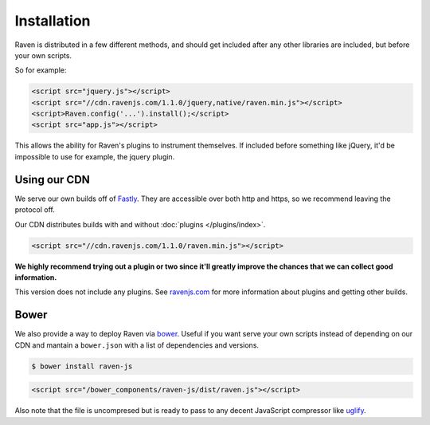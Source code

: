 Installation
============

Raven is distributed in a few different methods, and should get included after any other libraries are included, but before your own scripts.

So for example:

.. code-block:: html

    <script src="jquery.js"></script>
    <script src="//cdn.ravenjs.com/1.1.0/jquery,native/raven.min.js"></script>
    <script>Raven.config('...').install();</script>
    <script src="app.js"></script>

This allows the ability for Raven's plugins to instrument themselves. If included before something like jQuery, it'd be impossible to use for example, the jquery plugin.

Using our CDN
~~~~~~~~~~~~~

We serve our own builds off of `Fastly <http://www.fastly.com/>`_. They are accessible over both http and https, so we recommend leaving the protocol off.

Our CDN distributes builds with and without :doc:`plugins </plugins/index>`.

.. code-block:: html

    <script src="//cdn.ravenjs.com/1.1.0/raven.min.js"></script>

**We highly recommend trying out a plugin or two since it'll greatly improve the chances that we can collect good information.**

This version does not include any plugins. See `ravenjs.com <http://ravenjs.com/>`_ for more information about plugins and getting other builds.

Bower
~~~~~

We also provide a way to deploy Raven via `bower
<http://bower.io/>`_. Useful if you want serve your own scripts instead of depending on our CDN and mantain a ``bower.json`` with a list of dependencies and versions.

.. code-block:: sh

    $ bower install raven-js

.. code-block:: html

    <script src="/bower_components/raven-js/dist/raven.js"></script>

Also note that the file is uncompresed but is ready to pass to any decent JavaScript compressor like `uglify <https://github.com/mishoo/UglifyJS2>`_.

